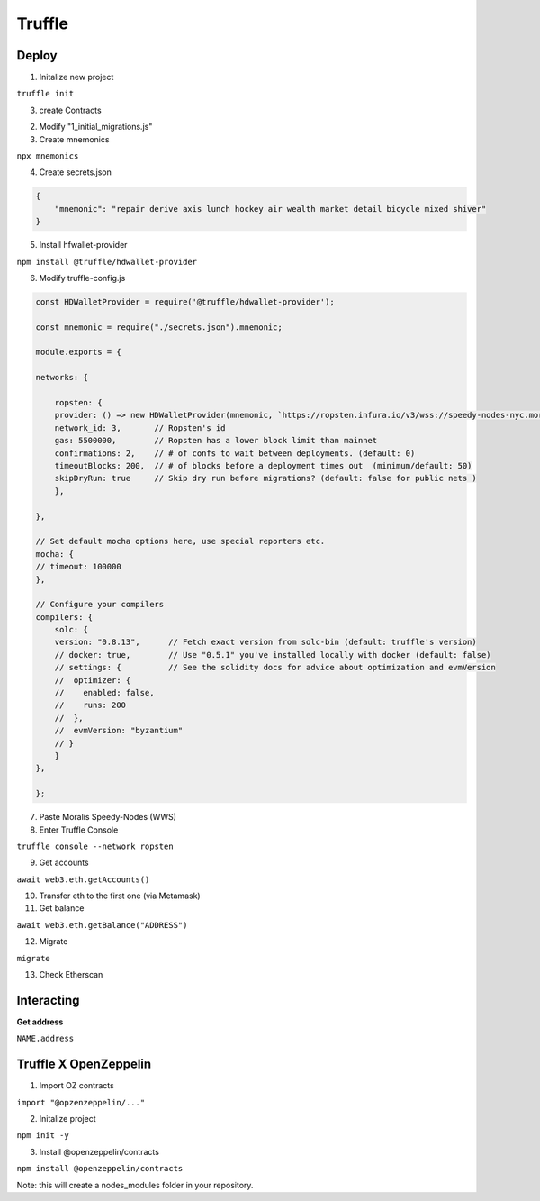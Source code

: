 Truffle 
=======

Deploy 
-----

1. Initalize new project 

``truffle init`` 

3. create Contracts 


2. Modify "1_initial_migrations.js"


3. Create mnemonics

``npx mnemonics``

4. Create secrets.json 

.. code:: yaml

    {
        "mnemonic": "repair derive axis lunch hockey air wealth market detail bicycle mixed shiver"
    }

5. Install hfwallet-provider

``npm install @truffle/hdwallet-provider``

6. Modify truffle-config.js

.. code:: yaml

    
    const HDWalletProvider = require('@truffle/hdwallet-provider');

    const mnemonic = require("./secrets.json").mnemonic;

    module.exports = {

    networks: {

        ropsten: {
        provider: () => new HDWalletProvider(mnemonic, `https://ropsten.infura.io/v3/wss://speedy-nodes-nyc.moralis.io/30f9d049c*****941/eth/ropsten/ws`),
        network_id: 3,       // Ropsten's id
        gas: 5500000,        // Ropsten has a lower block limit than mainnet
        confirmations: 2,    // # of confs to wait between deployments. (default: 0)
        timeoutBlocks: 200,  // # of blocks before a deployment times out  (minimum/default: 50)
        skipDryRun: true     // Skip dry run before migrations? (default: false for public nets )
        },

    },

    // Set default mocha options here, use special reporters etc.
    mocha: {
    // timeout: 100000
    },

    // Configure your compilers
    compilers: {
        solc: {
        version: "0.8.13",      // Fetch exact version from solc-bin (default: truffle's version)
        // docker: true,        // Use "0.5.1" you've installed locally with docker (default: false)
        // settings: {          // See the solidity docs for advice about optimization and evmVersion
        //  optimizer: {
        //    enabled: false,
        //    runs: 200
        //  },
        //  evmVersion: "byzantium"
        // }
        }
    },

    };


7. Paste Moralis Speedy-Nodes (WWS)

8. Enter Truffle Console 

``truffle console --network ropsten``

9. Get accounts

``await web3.eth.getAccounts()``

10. Transfer eth to the first one (via Metamask)


11. Get balance 

``await web3.eth.getBalance("ADDRESS")``

12. Migrate 

``migrate``

13. Check Etherscan 

Interacting 
---------

**Get address**

``NAME.address``

Truffle X OpenZeppelin 
------------

1. Import OZ contracts 

``import "@opzenzeppelin/..."``

2. Initalize project 

``npm init -y``

3. Install @openzeppelin/contracts 

``npm install @openzeppelin/contracts``

Note: this will create a nodes_modules folder in your repository. 
